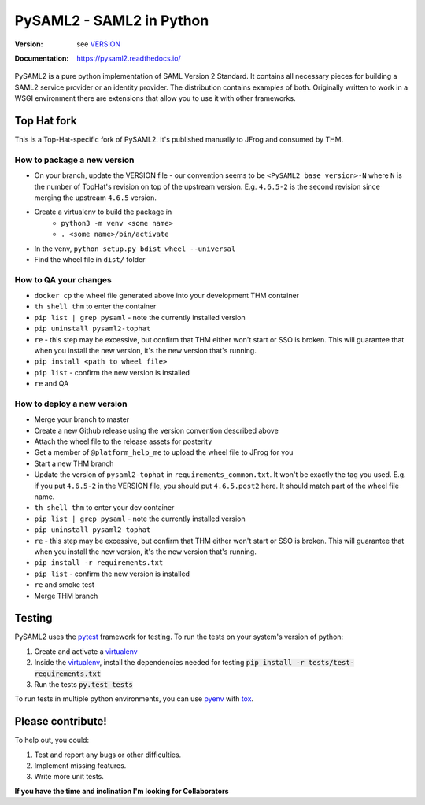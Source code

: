 *************************
PySAML2 - SAML2 in Python
*************************

:Version: see VERSION_
:Documentation: https://pysaml2.readthedocs.io/

.. image:: https://api.travis-ci.org/IdentityPython/pysaml2.png?branch=master
    :target: https://travis-ci.org/IdentityPython/pysaml2

.. image:: https://img.shields.io/pypi/pyversions/pysaml2.svg
    :target: https://pypi.org/project/pysaml2/

.. image:: https://img.shields.io/pypi/v/pysaml2.svg
    :target: https://pypi.org/project/pysaml2/


PySAML2 is a pure python implementation of SAML Version 2 Standard. It contains
all necessary pieces for building a SAML2 service provider or an identity
provider. The distribution contains examples of both. Originally written to
work in a WSGI environment there are extensions that allow you to use it with
other frameworks.


Top Hat fork
============

This is a Top-Hat-specific fork of PySAML2. It's published manually to JFrog and consumed by THM.

How to package a new version
----------------------------

* On your branch, update the VERSION file - our convention seems to be ``<PySAML2 base version>-N`` where ``N`` is the number of TopHat's revision on top of the upstream version. E.g. ``4.6.5-2`` is the second revision since merging the upstream ``4.6.5`` version.
* Create a virtualenv to build the package in
    - ``python3 -m venv <some name>``
    - ``. <some name>/bin/activate``
* In the venv, ``python setup.py bdist_wheel --universal``
* Find the wheel file in ``dist/`` folder

How to QA your changes
----------------------

* ``docker cp`` the wheel file generated above into your development THM container
* ``th shell thm`` to enter the container
* ``pip list | grep pysaml`` - note the currently installed version
* ``pip uninstall pysaml2-tophat``
* ``re`` - this step may be excessive, but confirm that THM either won't start or SSO is broken. This will guarantee that when you install the new version, it's the new version that's running.
* ``pip install <path to wheel file>``
* ``pip list`` - confirm the new version is installed
* ``re`` and QA

How to deploy a new version
---------------------------

* Merge your branch to master
* Create a new Github release using the version convention described above
* Attach the wheel file to the release assets for posterity
* Get a member of ``@platform_help_me`` to upload the wheel file to JFrog for you
* Start a new THM branch
* Update the version of ``pysaml2-tophat`` in ``requirements_common.txt``. It won't be exactly the tag you used. E.g. if you put ``4.6.5-2`` in the VERSION file, you should put ``4.6.5.post2`` here. It should match part of the wheel file name.
* ``th shell thm`` to enter your dev container
* ``pip list | grep pysaml`` - note the currently installed version
* ``pip uninstall pysaml2-tophat``
* ``re`` - this step may be excessive, but confirm that THM either won't start or SSO is broken. This will guarantee that when you install the new version, it's the new version that's running.
* ``pip install -r requirements.txt``
* ``pip list`` - confirm the new version is installed
* ``re`` and smoke test
* Merge THM branch


Testing
=======

PySAML2 uses the pytest_ framework for testing. To run the tests on your
system's version of python:

1. Create and activate a virtualenv_
2. Inside the virtualenv_, install the dependencies needed for testing
   :code:`pip install -r tests/test-requirements.txt`
3. Run the tests :code:`py.test tests`

To run tests in multiple python environments, you can use pyenv_ with tox_.


Please contribute!
==================

To help out, you could:

1. Test and report any bugs or other difficulties.
2. Implement missing features.
3. Write more unit tests.

**If you have the time and inclination I'm looking for Collaborators**


.. _VERSION: VERSION
.. _pytest: https://docs.pytest.org/en/latest/
.. _virtualenv: https://virtualenv.pypa.io/en/stable/
.. _pyenv: https://github.com/yyuu/pyenv
.. _tox: https://tox.readthedocs.io/en/latest/

